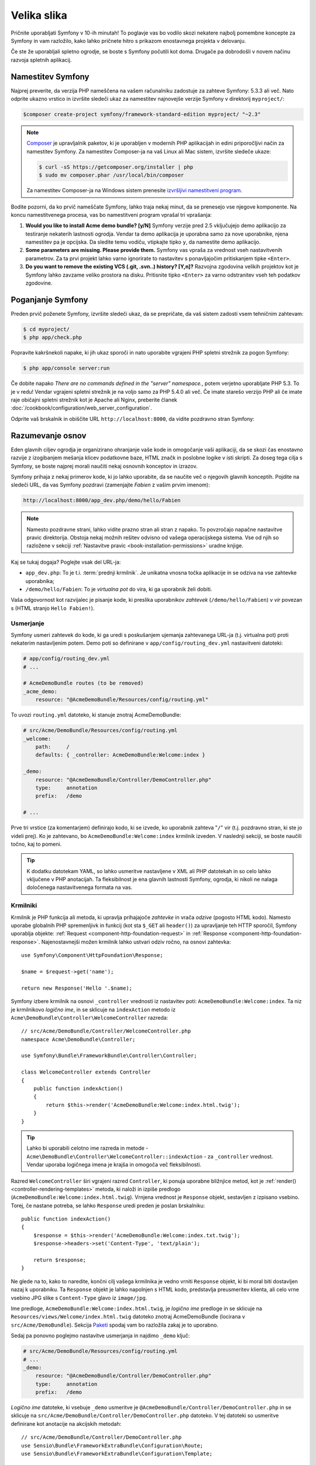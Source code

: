 Velika slika
============

Pričnite uporabljati Symfony v 10-ih minutah! To poglavje vas bo vodilo skozi
nekatere najbolj pomembne koncepte za Symfony in vam razložilo, kako lahko pričnete
hitro s prikazom enostavnega projekta v delovanju.

Če ste že uporabljali spletno ogrodje, se boste s Symfony počutili kot doma.
Drugače pa dobrodošli v novem načinu razvoja spletnih aplikacij.

.. _installing-symfony2:

Namestitev Symfony
------------------

Najprej preverite, da verzija PHP nameščena na vašem računalniku zadostuje za zahteve
Symfony: 5.3.3 ali več. Nato odprite ukazno vrstico in izvršite sledeči
ukaz za namestitev najnovejše verzije Symfony v direktorij
``myproject/``:

.. code-block:: bash

    $composer create-project symfony/framework-standard-edition myproject/ "~2.3"


.. note::

    `Composer`_ je upravljalnik paketov, ki je uporabljen v modernih PHP aplikacijah in
    edini priporočljivi način za namestitev Symfony. Za namestitev Composer-ja na vaš
    Linux ali Mac sistem, izvršite sledeče ukaze:

    .. code-block:: bash

        $ curl -sS https://getcomposer.org/installer | php
        $ sudo mv composer.phar /usr/local/bin/composer

    Za namestitev Composer-ja na Windows sistem prenesite `izvršljivi namestitveni program`_.

Bodite pozorni, da ko prvič nameščate Symfony, lahko traja nekaj minut, da
se prenesejo vse njegove komponente. Na koncu namestitvenega procesa,
vas bo namestitveni program vprašal tri vprašanja:

1. **Would you like to install Acme demo bundle? [y/N]** Symfony verzije pred
   2.5 vključujejo demo aplikacijo za testiranje nekaterih lastnosti
   ogrodja. Vendar ta demo aplikacija je uporabna samo za nove uporabnike,
   njena namestitev pa je opcijska. Da sledite temu vodiču, vtipkajte
   tipko ``y``, da namestite demo aplikacijo.
2. **Some parameters are missing. Please provide them.** Symfony vas vpraša za
   vrednost vseh nastavitvenih parametrov. Za ta prvi projekt
   lahko varno ignorirate to nastavitev s ponavljajočim pritiskanjem tipke
   ``<Enter>``.
3. **Do you want to remove the existing VCS (.git, .svn..) history? [Y,n]?**
   Razvojna zgodovina velikih projektov kot je Symfony lahko zavzame veliko
   prostora na disku. Pritisnite tipko ``<Enter>`` za varno odstranitev vseh teh podatkov zgodovine.

.. _running-symfony2:

Poganjanje Symfony
------------------

Preden prvič poženete Symfony, izvršite sledeči ukaz, da
se prepričate, da vaš sistem zadosti vsem tehničnim zahtevam:

.. code-block:: bash

    $ cd myproject/
    $ php app/check.php

Popravite kakršnekoli napake, ki jih ukaz sporoči in nato uporabite vgrajeni PHP spletni strežnik
za pogon Symfony:

.. code-block:: bash

    $ php app/console server:run

.. seealso::

    Preberite več o notranjem strežniku :doc:`v receptih </cookbook/web_server/built_in>`.

Če dobite napako `There are no commands defined in the "server" namespace.`,
potem verjetno uporabljate PHP 5.3. To je v redu! Vendar vgrajeni spletni strežnik je
na voljo samo za PHP 5.4.0 ali več. Če imate starešo verzijo PHP ali
če imate raje običajni spletni strežnik kot je Apache ali Nginx, preberite
članek :doc:`/cookbook/configuration/web_server_configuration`.

Odprite vaš brskalnik in obiščite URL ``http://localhost:8000``, da vidite
pozdravno stran Symfony:

.. image:: /images/quick_tour/welcome.png
   :align: center
   :alt:   Symfony Welcome Page

Razumevanje osnov
-----------------

Eden glavnih ciljev ogrodja je organizirano ohranjanje vaše kode in omogočanje
vaši aplikaciji, da se skozi čas enostavno razvije z izogibanjem mešanja klicev
podatkovne baze, HTML značk in poslobne logike v isti skripti. Za doseg tega cilja
s Symfony, se boste najprej morali naučiti nekaj osnovnih konceptov in izrazov.

Symfony prihaja z nekaj primerov kode, ki jo lahko uporabite, da se naučite več o njegovih
glavnih konceptih. Pojdite na sledeči URL, da vas Symfony pozdravi (zamenjajte
*Fabien* z vašim prvim imenom):

.. code-block:: text

    http://localhost:8000/app_dev.php/demo/hello/Fabien

.. image:: /images/quick_tour/hello_fabien.png
   :align: center

.. note::

    Namesto pozdravne strani, lahko vidite prazno stran ali stran z napako.
    To povzročajo napačne nastavitve pravic direktorija. Obstoja nekaj
    možnih rešitev odvisno od vašega operacijskega sistema. Vse od njih so
    razložene v sekciji :ref:`Nastavitve pravic <book-installation-permissions>`
    uradne knjige.

Kaj se tukaj dogaja? Poglejte vsak del URL-ja:

* ``app_dev.php``: To je t.i. :term:`prednji krmilnik`. Je unikatna vnosna
  točka aplikacije in se odziva na vse zahtevke uporabnika;

* ``/demo/hello/Fabien``: To je *virtualna pot* do vira, ki ga uporabnik
  želi dobiti.

Vaša odgovornost kot razvijalec je pisanje kode, ki preslika uporabnikov
*zahtevek* (``/demo/hello/Fabien``) v *vir* povezan s
(HTML stranjo ``Hello Fabien!``).

Usmerjanje
~~~~~~~~~~

Symfony usmeri zahtevek do kode, ki ga uredi s poskušanjem ujemanja
zahtevanega URL-ja (t.j. virtualna pot) proti nekaterim nastavljenim potem. Demo
poti so definirane v ``app/config/routing_dev.yml`` nastavitveni datoteki:

.. code-block:: yaml

    # app/config/routing_dev.yml
    # ...

    # AcmeDemoBundle routes (to be removed)
    _acme_demo:
        resource: "@AcmeDemoBundle/Resources/config/routing.yml"

To uvozi ``routing.yml`` datoteko, ki stanuje znotraj AcmeDemoBundle:

.. code-block:: yaml

    # src/Acme/DemoBundle/Resources/config/routing.yml
    _welcome:
        path:     /
        defaults: { _controller: AcmeDemoBundle:Welcome:index }

    _demo:
        resource: "@AcmeDemoBundle/Controller/DemoController.php"
        type:     annotation
        prefix:   /demo

    # ...

Prve tri vrstice (za komentarjem) definirajo kodo, ki se izvede, ko uporabnik
zahteva "``/``" vir (t.j. pozdravno stran, ki ste jo videli prej). Ko je zahtevano,
bo ``AcmeDemoBundle:Welcome:index`` krmilnik izveden. V naslednji sekciji, se boste
naučili točno, kaj to pomeni.

.. tip::

    K dodatku datotekam YAML, so lahko usmeritve nastavljene v XML ali PHP datotekah
    in so celo lahko vključene v PHP anotacijah. Ta fleksibilnost je ena
    glavnih lastnosti Symfony, ogrodja, ki nikoli ne nalaga določenega
    nastavitvenega formata na vas.

Krmilniki
~~~~~~~~~

Krmilnik je PHP funkcija ali metoda, ki upravlja prihajajoče *zahtevke* in
vrača *odzive* (pogosto HTML kodo). Namesto uporabe globalnih PHP spremenljivk
in funkcij (kot sta ``$_GET`` ali ``header()``) za upravljanje teh HTTP sporočil,
Symfony uporablja objekte: :ref:`Request <component-http-foundation-request>`
in :ref:`Response <component-http-foundation-response>`. Najenostavnejši možen
krmilnik lahko ustvari odziv ročno, na osnovi zahtevka::

    use Symfony\Component\HttpFoundation\Response;

    $name = $request->get('name');

    return new Response('Hello '.$name);

Symfony izbere krmilnik na osnovi ``_controller`` vrednosti iz nastavitev poti:
``AcmeDemoBundle:Welcome:index``. Ta niz je
krmilnikovo *logično ime*, in se sklicuje na ``indexAction`` metodo iz
``Acme\DemoBundle\Controller\WelcomeController`` razreda::

    // src/Acme/DemoBundle/Controller/WelcomeController.php
    namespace Acme\DemoBundle\Controller;

    use Symfony\Bundle\FrameworkBundle\Controller\Controller;

    class WelcomeController extends Controller
    {
        public function indexAction()
        {
            return $this->render('AcmeDemoBundle:Welcome:index.html.twig');
        }
    }

.. tip::

    Lahko bi uporabili celotno ime razreda in metode -
    ``Acme\DemoBundle\Controller\WelcomeController::indexAction`` - za
    ``_controller`` vrednost. Vendar uporaba logičnega imena je krajša in omogoča
    več fleksibilnosti.

Razred ``WelcomeController`` širi vgrajeni razred ``Controller``,
ki ponuja uporabne bližnjice metod, kot je
:ref:`render()<controller-rendering-templates>` metoda, ki naloži in izpiše
predlogo (``AcmeDemoBundle:Welcome:index.html.twig``). Vrnjena vrednost
je ``Response`` objekt, sestavljen z izpisano vsebino. Torej, če nastane potreba,
se lahko ``Response`` uredi preden je poslan brskalniku::

    public function indexAction()
    {
        $response = $this->render('AcmeDemoBundle:Welcome:index.txt.twig');
        $response->headers->set('Content-Type', 'text/plain');

        return $response;
    }

Ne glede na to, kako to naredite, končni cilj vašega krmilnika je vedno vrniti
``Response`` objekt, ki bi moral biti dostavljen nazaj k uporabniku. Ta ``Response``
objekt je lahko napolnjen s HTML kodo, predstavlja preusmeritev klienta, ali celo
vrne vsebino JPG slike s ``Content-Type`` glavo iz ``image/jpg``.

Ime predloge, ``AcmeDemoBundle:Welcome:index.html.twig``, je
*logično ime* predloge in se sklicuje na ``Resources/views/Welcome/index.html.twig``
datoteko znotraj AcmeDemoBundle (locirana v ``src/Acme/DemoBundle``).
Sekcija  `Paketi`_ spodaj vam bo razložila zakaj je to uporabno.

Sedaj pa ponovno poglejmo nastavitve usmerjanja in najdimo ``_demo``
ključ:

.. code-block:: yaml

    # src/Acme/DemoBundle/Resources/config/routing.yml
    # ...
    _demo:
        resource: "@AcmeDemoBundle/Controller/DemoController.php"
        type:     annotation
        prefix:   /demo

*Logično ime* datoteke, ki vsebuje ``_demo`` usmeritve je
``@AcmeDemoBundle/Controller/DemoController.php`` in se sklicuje
na ``src/Acme/DemoBundle/Controller/DemoController.php`` datoteko. V tej
datoteki so usmeritve definirane kot anotacije na akcijskih metodah::

    // src/Acme/DemoBundle/Controller/DemoController.php
    use Sensio\Bundle\FrameworkExtraBundle\Configuration\Route;
    use Sensio\Bundle\FrameworkExtraBundle\Configuration\Template;

    class DemoController extends Controller
    {
        /**
         * @Route("/hello/{name}", name="_demo_hello")
         * @Template()
         */
        public function helloAction($name)
        {
            return array('name' => $name);
        }

        // ...
    }

The ``@Route()`` annotation creates a new route matching the ``/hello/{name}``
path to the ``helloAction()`` method. Any string enclosed in curly brackets,
like ``{name}``, is considered a variable that can be directly retrieved as a
method argument with the same name.

Anotacija ``@Route()`` ustvarja novo usmeritev, ki se ujema s potjo
``/hello/{name}``, ki izvede ``helloAction`` metodo. Katerikoli niz zaprt v zavitih oklepajih,
kot je ``{name}``, se smatra za spremenljivko, ki je lahko direktno pridobljena kot
argument metode z enakim imenom.

Če pogledate podrobneje kodo krmilnika, lahko vidite, da namesto izpisa
predloge in vrnitve ``Response`` objekta kot prej, vrne samo polje
parametrov. Anotacija ``@Template()`` pove Symfony-ju
naj izpiše predlogo za vas preko podajanja vsake spremenljivke vrnjenega polja.
Ime predloge, ki se izpiše sledi imenu krmilnika. Torej v tem primeru
je izpisana ``AcmeDemoBundle:Demo:hello.html.twig`` predloga (locirana v
``src/Acme/DemoBundle/Resources/views/Demo/hello.html.twig``).

Predloge
~~~~~~~~

Krmilnik izpiše ``src/Acme/DemoBundle/Resources/views/Demo/hello.html.twig``
predlogo (ali ``AcmeDemoBundle:Demo:hello.html.twig`` če uporabljate logično ime):

.. code-block:: jinja

    {# src/Acme/DemoBundle/Resources/views/Demo/hello.html.twig #}
    {% extends "AcmeDemoBundle::layout.html.twig" %}

    {% block title "Hello " ~ name %}

    {% block content %}
        <h1>Hello {{ name }}!</h1>
    {% endblock %}

Privzeto, Symfony uporablja `Twig`_ kot svoj motor predlog, vendar lahko uporabite tudi običajne
PHP predloge, če to izberete.
:doc:`Drugi del tega vodiča</quick_tour/the_view>` bo predstavil, kako
predloge delujejo v Symfony.

Paketi
~~~~~~

Verjetno ste se spraševali, zakaj je beseda paket (:term:`Bundle`) uporabljena v tako veliko
imenih do sedaj. Vsa koda, ki jo pišete za vašo aplikacijo je organizirana v paketih.
V Symfony primeru je paket strukturiran skupek datotek (PHP datotek, stilov, JavaScript-a,
slik, ...), ki implementirajo neko lastnost (blog, forum, ...) in ki so lahko enostavno deljene
z drugimi razvijalci. Do sedaj ste ravnali z enim paketom, AcmeDemoBundle. Naučili se boste več
o paketih v :doc:`zadnjem delu tega vodiča</quick_tour/the_architecture>`.

.. _quick-tour-big-picture-environments:

Delo z okolji
-------------

Sedaj, ko imate boljše razumevanje, kako Symfony deluje, si podrobneje poglejte
na konec katerekoli Symfony izpisane strani. Morali bi opaziti majhno vrstico
s Symfony logotipom. To je "Web Debug Toolbar" in je najboljši prijatelj Symfony
razvijalca!

.. image:: /images/quick_tour/web_debug_toolbar.png
   :align: center

Vendar kar na koncu vidite, je samo vrh ledene gore; kliknite na katerokoli
sekcij profilnega droga, da odprete profiler in dobite veliko več detajlnih informacij o
zahtevku, parametrih poizvedbe, podrobnostih varnosti in poizvedbah podatkovne baze:

.. image:: /images/quick_tour/profiler.png
   :align: center

Seveda bi bilo nepametno imeti ta orodja omogočena, ko postavite vašo
aplikacijo, torej je privzeto profiler onemogočen v ``prod``
okolju.

.. _quick-tour-big-picture-environments-intro:

Kaj je okolje?
~~~~~~~~~~~~~~

Izraz :term:`Okolje` predstavlja skupino nastavitev, ki so uporabljene za poganjanje
vaše aplikacije. Symfony privzeto definira dve okolji: ``dev``
(primerno, ko razvijate aplikacijo lokalno) in ``prod`` (optimizirano,
ko izvršujete aplikacijo na produkciji).

Običajno si okolja delijo veliko količino nastavitvenih opcij. Zaradi
tega razloga date vaše skupne nastavitve v ``config.yml`` in prepišete
določene nastavitvene datoteke za vsako okolje, kjer je to potrebno:

.. code-block:: yaml

    # app/config/config_dev.yml
    imports:
        - { resource: config.yml }

    web_profiler:
        toolbar: true
        intercept_redirects: false

V tem primeru ``dev`` okolje naloži ``config_dev.yml`` nastavitveno
datoteko, ki sama po sebi uvozi skupno ``config.yml`` datoteko in jo nato spremeni
z omogočanjem spletne razhroščevalne vrstice.

Ko obiščete datoteko ``app_dev.php`` v vašem brskalniku, izvajate
vašo Symfony aplikacijo v ``dev`` okolju. Da obiščete vašo aplikacijo
v ``prod`` okolju, namesto tega obiščite datoteko ``app.php``.

Demo usmeritve v vaši aplikaciji so na voljo samo v ``dev`` okolju.
Zato, če poskušate dostopati do URL-ja ``http://localhost/app.php/demo/hello/Fabien``,
boste dobili napako 404.

.. tip::

    Če namesto uporabe PHP-jevega vgrajenega spletnega strežnika uporabljate Apache z
    omogočenim ``mod_rewrite`` in izkoristite prednosti datoteke ``.htaccess``,
    ki jo Symfony ponuja v ``web/``, lahko celo izpustite del ``app.php``
    URL-ja. Privzeta ``.htaccess`` kaže vse zahtevke v prednji krmilnik
    ``app.php``.

    .. code-block:: text

        http://localhost/demo/hello/Fabien

Za več podrobnosti o okoljih glejte
članek ":ref:`Okolja in prednji krmilniki <page-creation-environments>`".

Zaključne misli
---------------

Čestitamo! Za pokušino ste dobili vašo prvo Symfony kodo. Ni bilo tako težko, kaj?
Na voljo za odkriti je še več, vendar bi morali že videti, kako naredi Symfony res enostavno
implementacijo spletnih strani boljše in hitrejše. Če ste se željni naučiti več o Symfony,
se poglobite v naslednjo sekcijo: ":doc:`Pogled<the_view>`".

.. _`Composer`:                      http://getcomposer.org/
.. _izvršljivi namestitveni program: http://getcomposer.org/download
.. _Twig:                            http://twig.sensiolabs.org/
